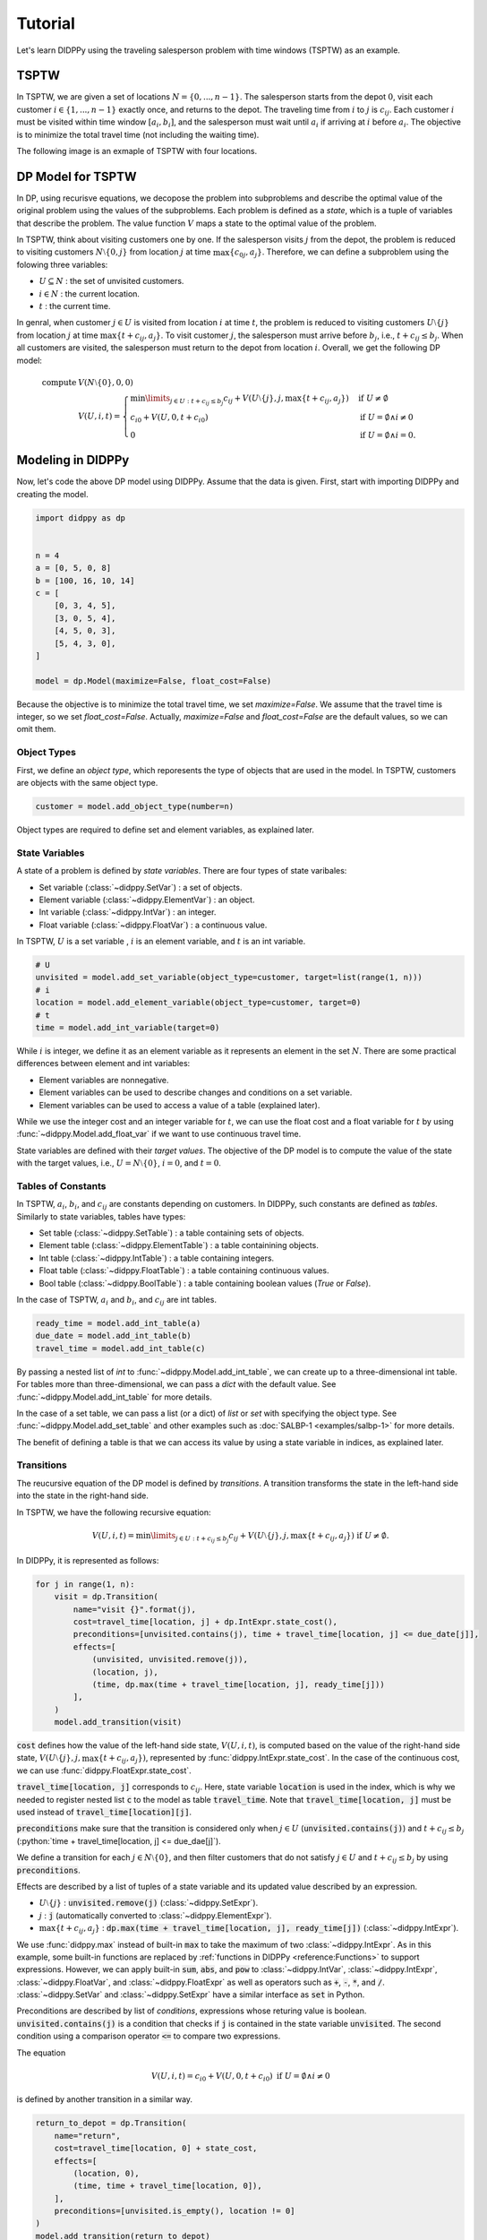 Tutorial
========

Let's learn DIDPPy using the traveling salesperson problem with time windows (TSPTW) as an example.

TSPTW
-----

In TSPTW, we are given a set of locations :math:`N = \{ 0, ..., n-1 \}`.
The salesperson starts from the depot :math:`0`, visit each customer :math:`i \in \{ 1, ..., n-1 \}` exactly once, and returns to the depot.
The traveling time from :math:`i` to :math:`j` is :math:`c_{ij}`.
Each customer :math:`i` must be visited within time window :math:`[a_i, b_i]`, and the salesperson must wait until :math:`a_i` if arriving at :math:`i` before :math:`a_i`.
The objective is to minimize the total travel time (not including the waiting time).

The following image is an exmaple of TSPTW with four locations.

.. image:: images/TSPTW.png

DP Model for TSPTW
------------------

In DP, using recurisve equations, we decopose the problem into subproblems and describe the optimal value of the original problem using the values of the subproblems.
Each problem is defined as a *state*, which is a tuple of variables that describe the problem.
The value function :math:`V` maps a state to the optimal value of the problem.

In TSPTW, think about visiting customers one by one.
If the salesperson visits :math:`j` from the depot, the problem is reduced to visiting customers :math:`N \setminus \{ 0, j \}` from location :math:`j` at time :math:`\max \{ c_{0j}, a_j \}`.
Therefore, we can define a subproblem using the folowing three variables:

* :math:`U \subseteq N` : the set of unvisited customers.
* :math:`i \in N` : the current location.
* :math:`t` : the current time.

In genral, when customer :math:`j \in U` is visited from location :math:`i` at time :math:`t`, the problem is reduced to visiting customers :math:`U \setminus \{ j \}` from location :math:`j` at time :math:`\max \{ t + c_{ij}, a_j \}`.
To visit customer :math:`j`, the salesperson must arrive before :math:`b_j`, i.e., :math:`t + c_{ij} \leq b_j`.
When all customers are visited, the salesperson must return to the depot from location :math:`i`.
Overall, we get the following DP model:

.. math::
   \text{compute } & V(N \setminus \{ 0 \}, 0, 0) \\ 
   & V(U, i, t) = \begin{cases}
        \min\limits_{j \in U: t + c_{ij} \leq b_j} c_{ij} + V(U \setminus \{ j \}, j, \max \{ t + c_{ij}, a_j \})  & \text{if } U \neq \emptyset \\
        c_{i0} + V(U, 0, t + c_{i0}) & \text{if } U = \emptyset \land i \neq 0 \\
        0 & \text{if } U = \emptyset \land i = 0.
   \end{cases}

Modeling in DIDPPy
------------------

Now, let's code the above DP model using DIDPPy.
Assume that the data is given.
First, start with importing DIDPPy and creating the model.

.. code-block:: python

   import didppy as dp


   n = 4
   a = [0, 5, 0, 8]
   b = [100, 16, 10, 14]
   c = [
       [0, 3, 4, 5],
       [3, 0, 5, 4],
       [4, 5, 0, 3],
       [5, 4, 3, 0],
   ]
   
   model = dp.Model(maximize=False, float_cost=False)

Because the objective is to minimize the total travel time, we set `maximize=False`.
We assume that the travel time is integer, so we set `float_cost=False`.
Actually, `maximize=False` and `float_cost=False` are the default values, so we can omit them.

Object Types
~~~~~~~~~~~~

First, we define an *object type*, which reporesents the type of objects that are used in the model.
In TSPTW, customers are objects with the same object type.

.. code-block:: python

   customer = model.add_object_type(number=n)

Object types are required to define set and element variables, as explained later.

State Variables
~~~~~~~~~~~~~~~

A state of a problem is defined by *state variables*.
There are four types of state varibales:

* Set variable (:class:`~didppy.SetVar`) : a set of objects.
* Element variable (:class:`~didppy.ElementVar`) : an object.
* Int variable (:class:`~didppy.IntVar`) : an integer.
* Float variable (:class:`~didppy.FloatVar`) : a continuous value.

In TSPTW, :math:`U` is a set variable , :math:`i` is an element variable, and :math:`t` is an int variable.

.. code-block:: python

   # U
   unvisited = model.add_set_variable(object_type=customer, target=list(range(1, n)))
   # i
   location = model.add_element_variable(object_type=customer, target=0)
   # t
   time = model.add_int_variable(target=0)

While :math:`i` is integer, we define it as an element variable as it represents an element in the set :math:`N`.
There are some practical differences between element and int variables:

* Element variables are nonnegative.
* Element variables can be used to describe changes and conditions on a set variable.
* Element variables can be used to access a value of a table (explained later).

While we use the integer cost and an integer variable for :math:`t`, we can use the float cost and a float variable for :math:`t` by using :func:`~didppy.Model.add_float_var` if we want to use continuous travel time.

State variables are defined with their *target values*.
The objective of the DP model is to compute the value of the state with the target values, i.e., :math:`U = N \setminus \{ 0 \}`, :math:`i = 0`, and :math:`t = 0`.

Tables of Constants
~~~~~~~~~~~~~~~~~~~

In TSPTW, :math:`a_i`, :math:`b_i`, and :math:`c_{ij}` are constants depending on customers.
In DIDPPy, such constants are defined as *tables*.
Similarly to state variables, tables have types:

* Set table (:class:`~didppy.SetTable`) : a table containing sets of objects.
* Element table (:class:`~didppy.ElementTable`) : a table containining objects.
* Int table (:class:`~didppy.IntTable`) : a table containing integers.
* Float table (:class:`~didppy.FloatTable`) : a table containing continuous values.
* Bool table (:class:`~didppy.BoolTable`) : a table containing boolean values (`True` or `False`).

In the case of TSPTW, :math:`a_i` and :math:`b_i`, and :math:`c_{ij}` are int tables.

.. code-block:: python

   ready_time = model.add_int_table(a)
   due_date = model.add_int_table(b)
   travel_time = model.add_int_table(c)

By passing a nested list of `int` to :func:`~didppy.Model.add_int_table`, we can create up to a three-dimensional int table.
For tables more than three-dimensional, we can pass a `dict` with the default value.
See :func:`~didppy.Model.add_int_table` for more details.

In the case of a set table, we can pass a list (or a dict) of `list` or `set` with specifying the object type.
See :func:`~didppy.Model.add_set_table` and other examples such as :doc:`SALBP-1 <examples/salbp-1>` for more details.

The benefit of defining a table is that we can access its value by using a state variable in indices, as explained later.

Transitions
~~~~~~~~~~~

The reucursive equation of the DP model is defined by *transitions*.
A transition transforms the state in the left-hand side into the state in the right-hand side.

In TSPTW, we have the following recursive equation:

.. math::
    V(U, i, t ) = \min\limits_{j \in U: t + c_{ij} \leq b_j} c_{ij} + V(U \setminus \{ j \}, j, \max \{ t + c_{ij}, a_j \})  \text{ if } U \neq \emptyset.

In DIDPPy, it is represented as follows:

.. code-block:: python

    for j in range(1, n):
        visit = dp.Transition(
            name="visit {}".format(j),
            cost=travel_time[location, j] + dp.IntExpr.state_cost(),
            preconditions=[unvisited.contains(j), time + travel_time[location, j] <= due_date[j]],
            effects=[
                (unvisited, unvisited.remove(j)),
                (location, j),
                (time, dp.max(time + travel_time[location, j], ready_time[j]))
            ],
        )
        model.add_transition(visit)

:code:`cost` defines how the value of the left-hand side state, :math:`V(U, i, t)`,  is computed based on the value of the right-hand side state, :math:`V(U \setminus \{ j \}, j, \max\{ t + c_{ij}, a_j \})`, represented by :func:`didppy.IntExpr.state_cost`.
In the case of the continuous cost, we can use :func:`didppy.FloatExpr.state_cost`.

:code:`travel_time[location, j]` corresponds to :math:`c_{ij}`.
Here, state variable :code:`location` is used in the index, which is why we needed to register nested list :code:`c` to the model as table :code:`travel_time`.
Note that :code:`travel_time[location, j]` must be used instead of :code:`travel_time[location][j]`.

:code:`preconditions` make sure that the transition is considered only when :math:`j \in U` (:code:`unvisited.contains(j)`) and :math:`t + c_{ij} \leq b_j` (:python:`time + travel_time[location, j] <= due_dae[j]`).

We define a transition for each :math:`j \in N \setminus \{ 0 \}`, and then filter customers that do not satisfy :math:`j \in U` and :math:`t + c_{ij} \leq b_j` by using :code:`preconditions`.


Effects are described by a list of tuples of a state variable and its updated value described by an expression.

* :math:`U \setminus \{ j \}` : :code:`unvisited.remove(j)` (:class:`~didppy.SetExpr`).
* :math:`j` : :code:`j` (automatically converted to :class:`~didppy.ElementExpr`).
* :math:`\max\{ t + c_{ij}, a_j \}` : :code:`dp.max(time + travel_time[location, j], ready_time[j])` (:class:`~didppy.IntExpr`).

We use :func:`didppy.max` instead of built-in :code:`max` to take the maximum of two :class:`~didppy.IntExpr`.
As in this example, some built-in functions are replaced by :ref:`functions in DIDPPy <reference:Functions>` to support expressions.
However, we can apply built-in :code:`sum`, :code:`abs`, and :code:`pow` to :class:`~didppy.IntVar`, :class:`~didppy.IntExpr`, :class:`~didppy.FloatVar`, and :class:`~didppy.FloatExpr` as well as operators such as :code:`+`, :code:`-`, :code:`*`, and :code:`/`.
:class:`~didppy.SetVar` and :class:`~didppy.SetExpr` have a similar interface as :code:`set` in Python.

Preconditions are described by list of *conditions*, expressions whose returing value is boolean.
:code:`unvisited.contains(j)` is a condition that checks if :code:`j` is contained in the state variable :code:`unvisited`.
The second condition using a comparison operator :code:`<=` to compare two expressions.

The equation

.. math::
    V(U, i, t) = c_{i0} + V(U, 0, t + c_{i0}) \text{ if } U = \emptyset \land i \neq 0

is defined by another transition in a similar way.

.. code-block:: python

    return_to_depot = dp.Transition(
        name="return",
        cost=travel_time[location, 0] + state_cost,
        effects=[
            (location, 0),
            (time, time + travel_time[location, 0]),
        ],
        preconditions=[unvisited.is_empty(), location != 0]
    )
    model.add_transition(return_to_depot)

Once a transition is created, it is registed to a model by :func:`~didppy.Model.add_transition`.
We can define a *forced transition*, by using :code:`forced=True` in this function while it is not used in TSPTW.
A forced transition is useful to break symmetry in the DP model.
See other examples such as :doc:`Talent Scheduling <examples/talent-scheduling>` for more details.

Base Cases
~~~~~~~~~~

A *base cases* is a set of conditions to terminate the recursion.
In our DP model,

.. math::
    V(U, i, t) = 0 \text{ if } U = \emptyset \land i = 0

is a base case.
It is defined as follows in DIDPPy.

.. code-block:: python

    model.add_base_case([unvisited.is_empty(), location == 0])

